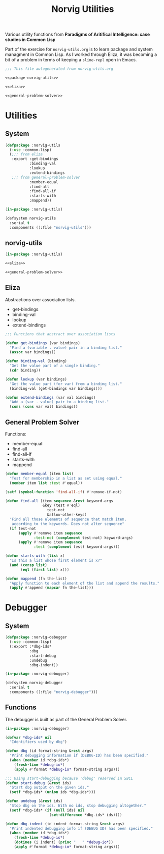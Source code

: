 #+TITLE: Norvig Utilities
#+OPTIONS: num:nil ^:{}

Various utility functions from *Paradigms of Aritifical Intelligence: case studies in Common Lisp*

Part of the exercise for =norvig-utils.org= is to learn package and system managment in Common Lisp. As I worked through Eliza, it was becoming a bit of a problem in terms of keeping a =slime-repl= open in Emacs.

#+Begin_SRC lisp :tangle norvig-utils.lisp :noweb tangle
  ;;; This file autogenerated from norvig-utils.org

  <<package-norvig-utils>>

  <<eliza>>

  <<general-problem-solver>>
#+END_SRC
* Utilities
** System
#+NAME: system-norvig-utils
#+BEGIN_SRC lisp :tangle norvig-utils.asd
  (defpackage :norvig-utils
    (:use :common-lisp)
    (;;; from eliza
     :export :get-bindings
             :binding-val
             :lookup
             :extend-bindings
     ;;; from general-problem-solver
             :member-equal
             :find-all
             :find-all-if
             :starts-with
             :mappend))

  (in-package :norvig-utils)

  (defsystem norvig-utils
    :serial t
    :components ((:file "norvig-utils")))
#+END_SRC
** norvig-utils
#+NAME: norvig-utils
#+BEGIN_SRC lisp :noweb tangle :tangle norvig-utils.lisp
  (in-package :norvig-utils)

  <<eliza>>

  <<general-problem-solver>>
#+END_SRC
** Eliza
 Abstractions over association lists.
 + get-bindings
 + binding-val
 + lookup
 + extend-bindings
 #+NAME: eliza
 #+BEGIN_SRC lisp
   ;;; Functions that abstract over association lists

   (defun get-bindings (var bindings)
     "Find a (variable . value) pair in a binding list."
     (assoc var bindings))

   (defun binding-val (binding)
     "Get the value part of a single binding."
     (cdr binding))

   (defun lookup (var bindings)
     "Get the value part (for var) from a binding list."
     (binding-val (get-bindings var bindings)))

   (defun extend-bindings (var val bindings)
     "Add a (var . value) pair to a binding list."
     (cons (cons var val) bindings))
 #+END_SRC

** General Problem Solver
 Functions:
 + member-equal
 + find-all
 + find-all-if
 + starts-with
 + mappend
 #+NAME: general-problem-solver
 #+BEGIN_SRC lisp
   (defun member-equal (item list)
     "Test for membership in a list as set using equal."
     (member item list :test #'equal))

   (setf (symbol-function 'find-all-if) #'remove-if-not)

   (defun find-all (item sequence &rest keyword-args
                    &key (test #'eql)
                      test-not
                      &allow-other-keys)
     "Find all those elements of sequence that match item.
      according to the keywords. Does not alter sequence"
     (if test-not
         (apply #'remove item sequence
                :test-not (complement test-not) keyword-args)
         (apply #'remove item sequence
                :test (complement test) keyword-args)))

   (defun starts-with (list x)
     "Is this a list whose first element is x?"
     (and (consp list)
          (eql (first list) x)))

   (defun mappend (fn the-list)
     "Apply function to each element of the list and append the results."
     (apply #'append (mapcar fn the-list)))
 #+END_SRC
* Debugger
** System
#+NAME: debugger-system
#+BEGIN_SRC lisp :tangle norvig-debugger.asd
  (defpackage :norvig-debugger
    (:use :common-lisp)
    (:export :*dbg-ids*
             :dbg
             :start-debug
             :undebug
             :dbg-indent))

  (in-package :norvig-debugger)

  (defsystem norvig-debugger
    :serial t
    :components ((:file "norvig-debugger")))
#+END_SRC
** Functions
The debugger is built as part of the General Problem Solver.
#+BEGIN_SRC lisp :tangle norvig-debugger.lisp
  (in-package :norvig-debugger)

  (defvar *dbg-ids* nil
    "Identifiers used by dbg")

  (defun dbg (id format-string &rest args)
    "Print debugging information if (DEBUG-ID) has been specified."
    (when (member id *dbg-ids*)
      (fresh-line *debug-io*)
      (apply #'format *debug-io* format-string args)))

  ;;; Using start-debugging because 'debug' reserved in SBCL
  (defun start-debug (&rest ids)
    "Start dbg output on the given ids."
    (setf *dbg-ids* (union ids *dbg-ids*)))

  (defun undebug (&rest ids)
    "Stop dbg on the ids. With no ids, stop debugging altogether."
    (setf *dbg-ids* (if (null ids) nil
                      (set-difference *dbg-ids* ids))))

  (defun dbg-indent (id indent format-string &rest args)
    "Print indented debugging info if (DEBUG ID) has been specified."
    (when (member id *dbg-ids*)
      (fresh-line *debug-io*)
      (dotimes (i indent) (princ "   " *debug-io*))
      (apply #'format *debug-io* format-string args)))
#+END_SRC
